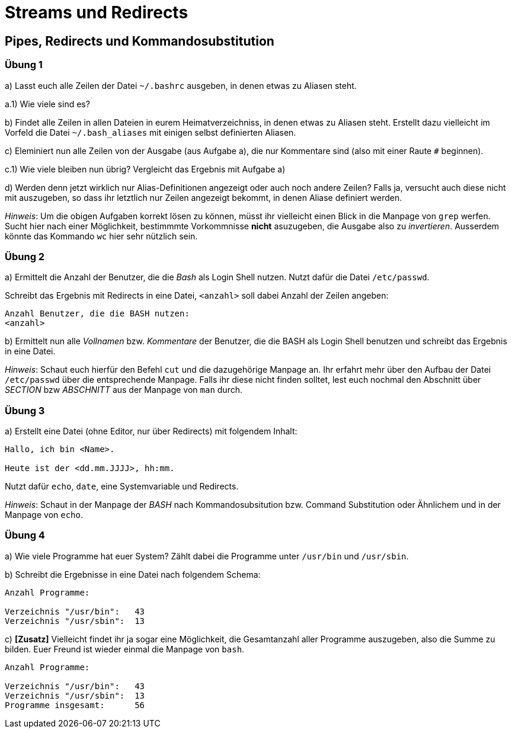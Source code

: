 = Streams und Redirects

== Pipes, Redirects und Kommandosubstitution

=== Übung 1

a) Lasst euch alle Zeilen der Datei `~/.bashrc` ausgeben, in denen etwas zu Aliasen steht.

a.1) Wie viele sind es?

b) Findet alle Zeilen in allen Dateien in eurem Heimatverzeichniss, in denen etwas zu Aliasen steht. Erstellt dazu vielleicht im Vorfeld die Datei `~/.bash_aliases` mit einigen selbst definierten Aliasen.

c) Eleminiert nun alle Zeilen von der Ausgabe (aus Aufgabe a), die nur Kommentare sind (also mit einer Raute `#` beginnen).

c.1) Wie viele bleiben nun übrig? Vergleicht das Ergebnis mit Aufgabe a)

d) Werden denn jetzt wirklich nur Alias-Definitionen angezeigt oder auch noch andere Zeilen? Falls ja, versucht auch diese nicht mit auszugeben, so dass ihr letztlich nur Zeilen angezeigt bekommt, in denen Aliase definiert werden.

_Hinweis_: Um die obigen Aufgaben korrekt lösen zu können, müsst ihr vielleicht einen Blick in die Manpage von `grep` werfen. Sucht hier nach einer Möglichkeit, bestimmmte Vorkommnisse *nicht* asuzugeben, die Ausgabe also zu _invertieren_. Ausserdem könnte das Kommando `wc` hier sehr nützlich sein.

=== Übung 2

a) Ermittelt die Anzahl der Benutzer, die die _Bash_ als Login Shell nutzen. Nutzt dafür die Datei `/etc/passwd`.

Schreibt das Ergebnis mit Redirects in eine Datei, `<anzahl>` soll dabei Anzahl der Zeilen angeben:

----
Anzahl Benutzer, die die BASH nutzen:
<anzahl>
----

b) Ermittelt nun alle _Vollnamen_ bzw. _Kommentare_ der Benutzer, die die BASH als Login Shell benutzen und schreibt das Ergebnis in eine Datei.

_Hinweis_: Schaut euch hierfür den Befehl `cut` und die dazugehörige Manpage an. Ihr erfahrt mehr über den Aufbau der Datei `/etc/passwd` über die entsprechende Manpage. Falls ihr diese nicht finden solltet, lest euch nochmal den Abschnitt über _SECTION_ bzw _ABSCHNITT_ aus der Manpage von `man` durch.

=== Übung 3

a) Erstellt eine Datei (ohne Editor, nur über Redirects) mit folgendem Inhalt:

----
Hallo, ich bin <Name>.

Heute ist der <dd.mm.JJJJ>, hh:mm.
----

Nutzt dafür `echo`, `date`, eine Systemvariable und Redirects.

_Hinweis_: Schaut in der Manpage der _BASH_ nach Kommandosubsitution bzw. Command Substitution oder Ähnlichem und in der Manpage von `echo`.

=== Übung 4

a) Wie viele Programme hat euer System? Zählt dabei die Programme unter `/usr/bin` und `/usr/sbin`.

b) Schreibt die Ergebnisse in eine Datei nach folgendem Schema:

----
Anzahl Programme:

Verzeichnis "/usr/bin":   43
Verzeichnis "/usr/sbin":  13
----

c) *[Zusatz]* Vielleicht findet ihr ja sogar eine Möglichkeit, die Gesamtanzahl aller Programme auszugeben, also die Summe zu bilden. Euer Freund ist wieder einmal die Manpage von `bash`.

----
Anzahl Programme:

Verzeichnis "/usr/bin":   43
Verzeichnis "/usr/sbin":  13
Programme insgesamt: 	  56
----

